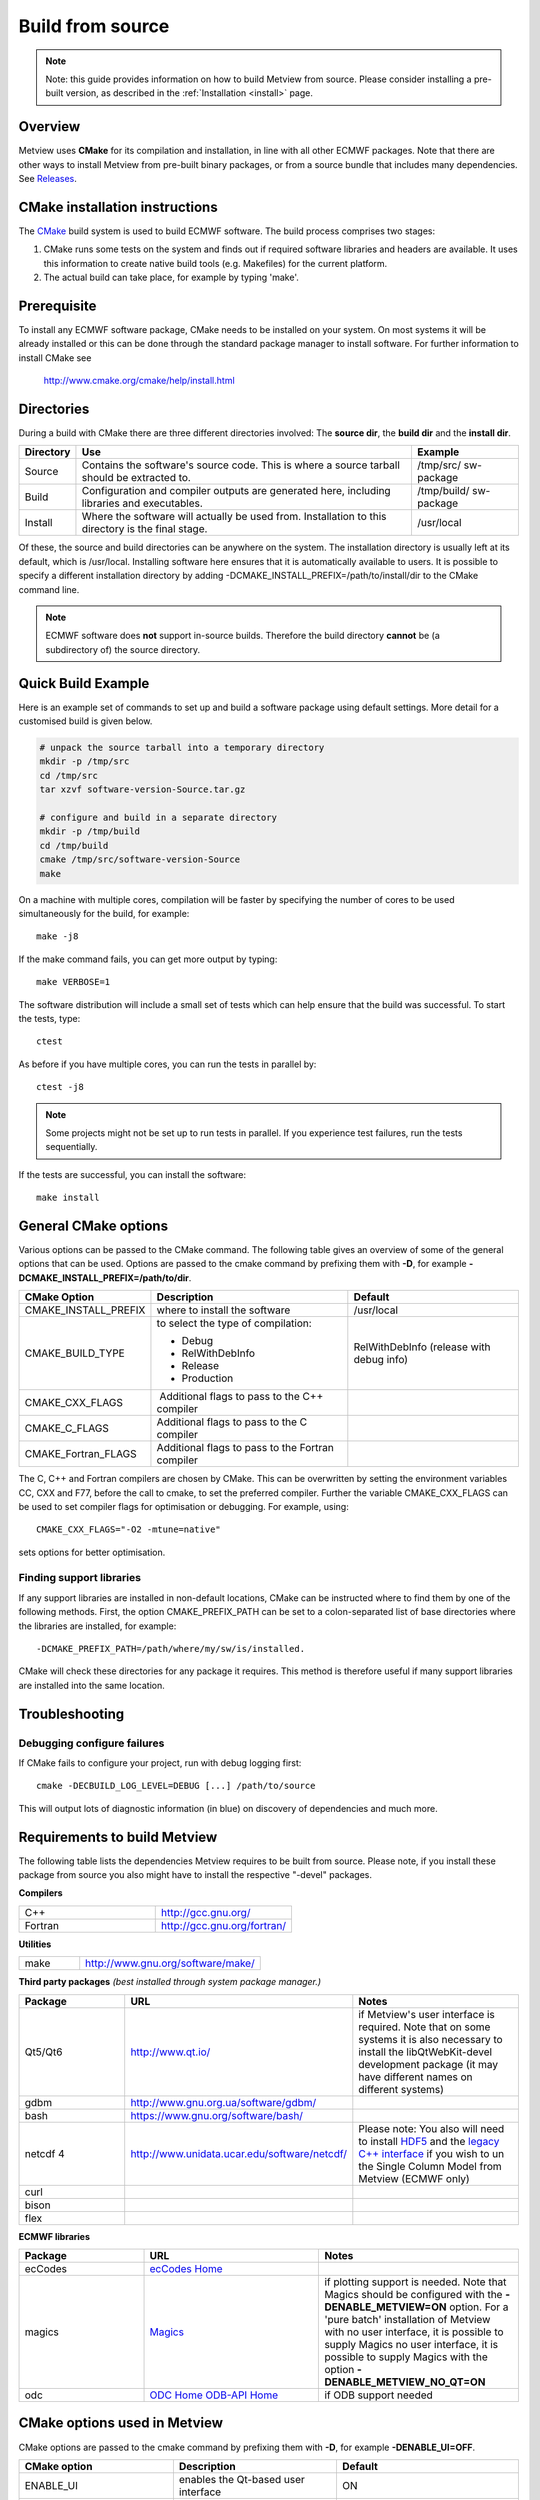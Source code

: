 .. _build_from_source:

Build from source
//////////////////

.. note::

    Note: this guide provides information on how to build Metview from 
    source. Please consider installing a pre-built version, as         
    described in the :ref:`Installation <install>` 
    page.                                                              

Overview
========

Metview uses **CMake** for its compilation and installation, in line
with all other ECMWF packages. Note that there are other ways to install
Metview from pre-built binary packages, or from a source bundle that
includes many dependencies.
See `Releases <https://confluence.ecmwf.int/display/METV/Releases>`__.

CMake installation instructions
===============================

The `CMake <http://cmake.org>`__ build system is used to build ECMWF
software. The build process comprises two stages:

1. CMake runs some tests on the system and finds out if required
   software libraries and headers are available. It uses this
   information to create native build tools (e.g. Makefiles) for the
   current platform.

2. The actual build can take place, for example by typing 'make'.

Prerequisite
============

To install any ECMWF software package, CMake needs to be installed on
your system. On most systems it will be already installed or this can be
done through the standard package manager to install software. For
further information to install CMake see

   http://www.cmake.org/cmake/help/install.html

Directories
===========

During a build with CMake there are three different directories
involved: The **source dir**, the **build dir** and the **install dir**.

+-----------+------------------------------------------------+-------------+
| Directory | Use                                            | Example     |
+===========+================================================+=============+
| Source    | Contains the software's source code. This is   | /tmp/src/   |
|           | where a source tarball should be extracted to. | sw-package  |
+-----------+------------------------------------------------+-------------+
| Build     | Configuration and compiler outputs are         | /tmp/build/ |
|           | generated here, including libraries and        | sw-package  |
|           | executables.                                   |             |
+-----------+------------------------------------------------+-------------+
| Install   | Where the software will actually be used from. | /usr/local  |
|           | Installation to this directory is the final    |             |
|           | stage.                                         |             |
+-----------+------------------------------------------------+-------------+

Of these, the source and build directories can be anywhere on the
system. The installation directory is usually left at its default, which
is /usr/local. Installing software here ensures that it is automatically
available to users. It is possible to specify a different installation
directory by adding -DCMAKE_INSTALL_PREFIX=/path/to/install/dir to the
CMake command line.

.. note::

    ECMWF software does **not** support in-source builds. Therefore    
    the build directory **cannot** be (a subdirectory of) the source   
    directory.                                                         

Quick Build Example
===================

Here is an example set of commands to set up and build a software
package using default settings. More detail for a customised build is
given below.

.. code-block:: bash

    # unpack the source tarball into a temporary directory                                                                                    
    mkdir -p /tmp/src                                                                                                                      
    cd /tmp/src                                                                                                                              
    tar xzvf software-version-Source.tar.gz                            
                          
    # configure and build in a separate directory                                                                                       
    mkdir -p /tmp/build                                                                                                                     
    cd /tmp/build                                                                                                                           
    cmake /tmp/src/software-version-Source                                                                                                  
    make                                                               

On a machine with multiple cores, compilation will be faster by
specifying the number of cores to be used simultaneously for the build,
for example::

    make -j8                                                           

If the make command fails, you can get more output by typing::

    make VERBOSE=1                                                     

The software distribution will include a small set of tests which can
help ensure that the build was successful. To start the tests, type::

    ctest                                                              


As before if you have multiple cores, you can run the tests in parallel
by::

    ctest -j8                                                          

.. note::

    Some projects might not be set up to run tests in parallel. If you 
    experience test failures, run the tests sequentially.              

If the tests are successful, you can install the software::

    make install                                                       

General CMake options
=====================

Various options can be passed to the CMake command. The following table
gives an overview of some of the general options that can be used.
Options are passed to the cmake command by prefixing them with **-D**,
for example **-DCMAKE_INSTALL_PREFIX=/path/to/dir**.

+----------------------+--------------------------+-----------------------+
| CMake Option         | Description              | Default               |
+======================+==========================+=======================+
| CMAKE_INSTALL_PREFIX | where to install the     | /usr/local            |
|                      | software                 |                       |
+----------------------+--------------------------+-----------------------+
| CMAKE_BUILD_TYPE     | to select the type of    | RelWithDebInfo        |
|                      | compilation:             | (release with debug   |
|                      |                          | info)                 |
|                      | -  Debug                 |                       |
|                      |                          |                       |
|                      | -  RelWithDebInfo        |                       |
|                      |                          |                       |
|                      | -  Release               |                       |
|                      |                          |                       |
|                      | -  Production            |                       |
+----------------------+--------------------------+-----------------------+
| CMAKE_CXX_FLAGS      |  Additional flags to     |                       |
|                      | pass to the C++ compiler |                       |
+----------------------+--------------------------+-----------------------+
| CMAKE_C_FLAGS        | Additional flags to pass |                       |
|                      | to the C compiler        |                       |
+----------------------+--------------------------+-----------------------+
| CMAKE_Fortran_FLAGS  | Additional flags to pass |                       |
|                      | to the Fortran compiler  |                       |
+----------------------+--------------------------+-----------------------+

The C, C++ and Fortran compilers are chosen by CMake. This can be
overwritten by setting the environment variables CC, CXX and F77, before
the call to cmake, to set the preferred compiler. Further the
variable CMAKE_CXX_FLAGS can be used to set compiler flags for
optimisation or debugging. For example, using::
    
     CMAKE_CXX_FLAGS="-O2 -mtune=native" 
    
sets options for better optimisation. 

Finding support libraries
-------------------------

If any support libraries are installed in non-default locations, CMake
can be instructed where to find them by one of the following
methods. First, the option CMAKE_PREFIX_PATH can be set to a
colon-separated list of base directories where the libraries are
installed, for example::

    -DCMAKE_PREFIX_PATH=/path/where/my/sw/is/installed. 

CMake will check
these directories for any package it requires. This method is therefore
useful if many support libraries are installed into the same location.

Troubleshooting
===============

Debugging configure failures
----------------------------

If CMake fails to configure your project, run with debug logging first::

    cmake -DECBUILD_LOG_LEVEL=DEBUG [...] /path/to/source              

This will output lots of diagnostic information (in blue) on discovery
of dependencies and much more.

Requirements to build Metview
=============================

The following table lists the dependencies Metview requires to be built
from source. Please note, if you install these package from source you
also might have to install the respective "-devel" packages.

**Compilers**

.. list-table::
   :widths: 50 50

   * - C++ 
     - http://gcc.gnu.org/ 
   * - Fortran
     - http://gcc.gnu.org/fortran/  
    
**Utilities**

.. list-table:: 
   :widths: 25 75

   * - make 
     - http://www.gnu.org/software/make/


**Third party packages** 
*(best installed through system package manager.)*

.. list-table:: 
   :widths: 25 35 40
   :header-rows: 1
   
   * - Package
     - URL
     - Notes
   * - Qt5/Qt6 
     - http://www.qt.io/
     - if Metview's user interface is required. Note that on some systems it is also necessary to install the libQtWebKit-devel development package (it may have different names on different systems)
   * - gdbm
     - http://www.gnu.org.ua/software/gdbm/
     - 
   * - bash 
     - https://www.gnu.org/software/bash/
     - 
   * - netcdf 4
     - http://www.unidata.ucar.edu/software/netcdf/
     - Please note: You also will need to install `HDF5 <https://www.hdfgroup.org/HDF5/>`__ and the `legacy C++ interface <https://www.unidata.ucar.edu/downloads/netcdf/index.jsp>`__ if you wish to un the Single Column Model from Metview (ECMWF only)
   * - curl
     -
     -
   * - bison
     -
     -
   * - flex
     -
     -


**ECMWF libraries**


.. list-table:: 
   :widths: 25 35 40
   :header-rows: 1

   * - Package
     - URL
     - Notes
   * - ecCodes
     - `ecCodes Home <https://confluence.ecmwf.int/display/ECC/ecCodes+Home>`__
     - 
   * - magics
     - `Magics <https://confluence.ecmwf.int/display/MAGP/Magics>`__
     - if plotting support is needed. Note that Magics should be configured with the **-DENABLE_METVIEW=ON** option. For a 'pure batch' installation of Metview with no user interface, it is possible to supply Magics no user interface, it is possible to supply Magics with the option **-DENABLE_METVIEW_NO_QT=ON**
   * - odc
     - `ODC Home <https://confluence.ecmwf.int/display/ODC/ODC+Home>`__ `ODB-API Home <https://confluence.ecmwf.int/display/ODB/ODB+Home>`__
     - if ODB support needed  


CMake options used in Metview
=============================

CMake options are passed to the cmake command by prefixing them with
**-D**, for example **-DENABLE_UI=OFF**.

.. list-table:: 
   :widths: 25 35 40
   :header-rows: 1

   * - CMake option
     - Description
     - Default
   * - ENABLE_UI
     - enables the Qt-based user interface
     - ON
   * - ENABLE_PLOTTING
     - enables plotting capabilities using `Magics <https://confluence.ecmwf.int/display/MAGP>`__
     - ON
   * - ENABLE_METVIEW_FORTRAN
     - enables inline Fortran code inside macros
     - OFF (since Metview 5.10.2)
   * - ENABLE_MARS 
     - enables MARS access (not required if using through the `Web API <https://confluence.ecmwf.int/display/METV/Using+the+MARS+Web+API+from+Metview>`__)
     - OFF
   * - MARS_LOCAL_HOME
     - sets the path to where local MARS is installed
     - 
   * - ENABLE_ODB
     - enables processing and plotting of ODB data
     - OFF
   * - ENABLE_MARS_ODB
     - enables ODB capabilities in MARS client
     - OFF
   * - ENABLE_USAGE_LOG
     - enables logging of Metview startup calls
     - OFF
   * - LOG_DIR
     - path to where to log the Metview startup calls
     - 
   * - METVIEW_SCRIPT
     - name of the generated Metview startup script 
     - metview
   * - EXTRA_CONFIG_PATH
     - path to optional directory containing metview_local script files
     - 
   * - ENABLE_QT_DEBUG
     - outputs additional log messages from Qt-based modules
     - OFF
   * - EXTRA_TITLE
     - build-specific title to add to the log entries
     - 
   * - ENABLE_INP
     - enables INPE modules
     - OFF

**Path options - only required when support libraries are not installed in default locations**

.. list-table:: 
   :widths: 25 35 40
   :header-rows: 1

   * - CMake option
     - Description
     - Default
   * - ECCODES_PATH
     - path to where ecCodes has been installed
     - 
   * - MAGICS_PATH
     - path to where `Magics <https://confluence.ecmwf.int/display/MAGP/Magics>`__ has been installed
     - Only required if plotting is enabled
   * - NETCDF_PATH
     - path to where netCDF has been installed
     - 
   * - ODC_PATH
     - path to where ODC has been installed
     - Only required if ODB is enabled
   * - ODB_PATH
     - path to where the original ODB has been installed 
     - Only required if ODB is enabled
   * - FDB_PATH
     - path to where fdb has been installed
     - Only required if MARS is enabled
   * - FLEXTRA_PATH
     - path to where the FLEXTRA executable has been installed
     - See :ref:`FLEXTRA <the_flextra_interface>` for more details
